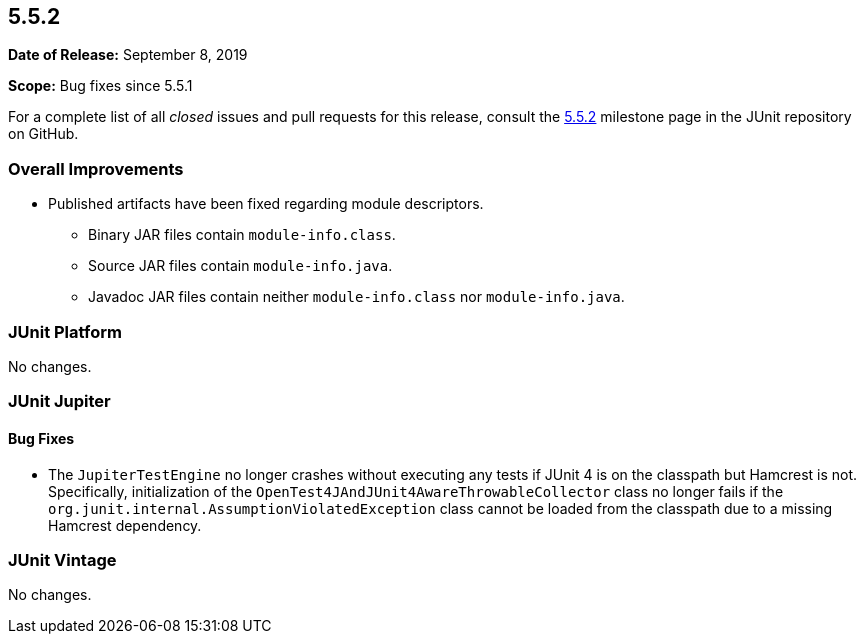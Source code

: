 [[release-notes-5.5.2]]
== 5.5.2

*Date of Release:* September 8, 2019

*Scope:* Bug fixes since 5.5.1

For a complete list of all _closed_ issues and pull requests for this release, consult the
link:{junit5-repo}+/milestone/43?closed=1+[5.5.2] milestone page in the JUnit repository
on GitHub.


[[release-notes-5.5.2-overall-improvements]]
=== Overall Improvements

* Published artifacts have been fixed regarding module descriptors.
  - Binary JAR files contain `module-info.class`.
  - Source JAR files contain `module-info.java`.
  - Javadoc JAR files contain neither `module-info.class` nor `module-info.java`.


[[release-notes-5.5.2-junit-platform]]
=== JUnit Platform

No changes.


[[release-notes-5.5.2-junit-jupiter]]
=== JUnit Jupiter

==== Bug Fixes

* The `JupiterTestEngine` no longer crashes without executing any tests if JUnit 4 is on
  the classpath but Hamcrest is not. Specifically, initialization of the
  `OpenTest4JAndJUnit4AwareThrowableCollector` class no longer fails if the
  `org.junit.internal.AssumptionViolatedException` class cannot be loaded from the
  classpath due to a missing Hamcrest dependency.


[[release-notes-5.5.2-junit-vintage]]
=== JUnit Vintage

No changes.
